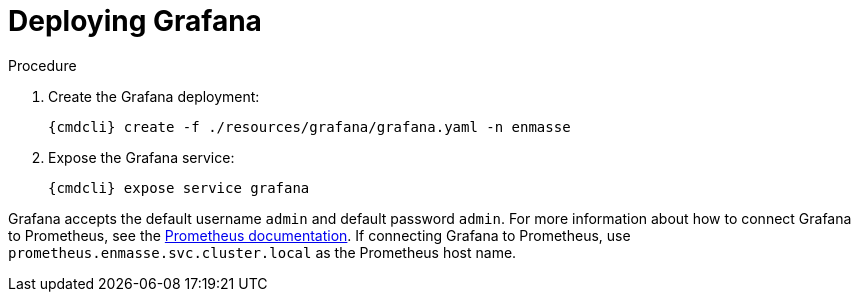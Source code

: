 // Module included in the following assemblies:
//
// assembly-monitoring-kube.adoc
// assembly-monitoring-oc.adoc

[id='deploy-grafana-{context}']
= Deploying Grafana

.Procedure

. Create the Grafana deployment:
+
[options="nowrap",subs="attributes"]
----
{cmdcli} create -f ./resources/grafana/grafana.yaml -n enmasse
----

. Expose the Grafana service:
+
[options="nowrap",subs="attributes"]
----
{cmdcli} expose service grafana
----

Grafana accepts the default username `admin` and default password `admin`. For more information about how to connect Grafana to Prometheus, see the link:https://prometheus.io/docs/visualization/grafana/#creating-a-prometheus-data-source[Prometheus documentation^]. If connecting Grafana to Prometheus, use `prometheus.enmasse.svc.cluster.local` as the Prometheus host name.

